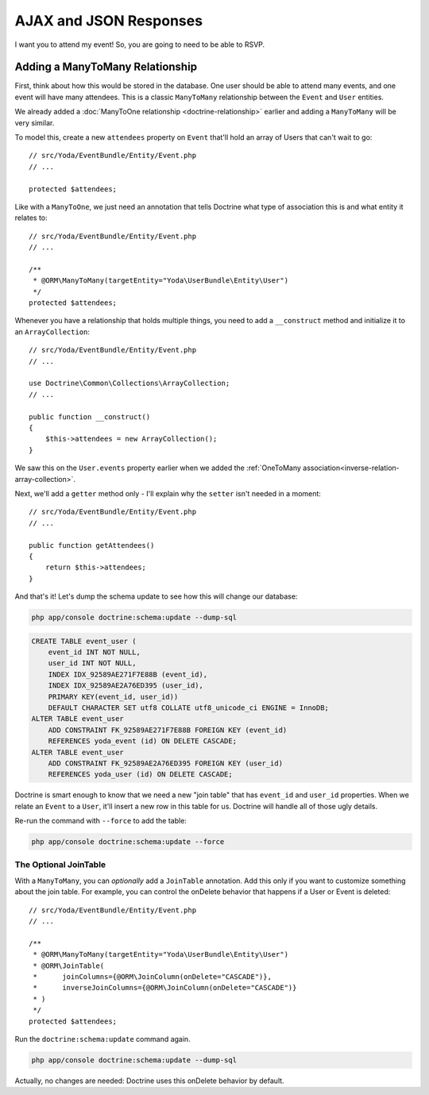 AJAX and JSON Responses
=======================

I want you to attend my event! So, you are going to need to be able to RSVP.

Adding a ManyToMany Relationship
--------------------------------

First, think about how this would be stored in the database. One user should
be able to attend many events, and one event will have many attendees. This
is a classic ``ManyToMany`` relationship between the ``Event`` and ``User``
entities.

We already added a :doc:`ManyToOne relationship <doctrine-relationship>`
earlier and adding a ``ManyToMany`` will be very similar.

To model this, create a new ``attendees`` property on ``Event`` that'll hold
an array of Users that can't wait to go::

    // src/Yoda/EventBundle/Entity/Event.php
    // ...

    protected $attendees;

Like with a ``ManyToOne``, we just need an annotation that tells
Doctrine what type of association this is and what entity it relates to::

    // src/Yoda/EventBundle/Entity/Event.php
    // ...

    /**
     * @ORM\ManyToMany(targetEntity="Yoda\UserBundle\Entity\User")
     */
    protected $attendees;

Whenever you have a relationship that holds multiple things, you need to
add a ``__construct`` method and initialize it to an ``ArrayCollection``::

    // src/Yoda/EventBundle/Entity/Event.php
    // ...

    use Doctrine\Common\Collections\ArrayCollection;
    // ...
    
    public function __construct()
    {
        $this->attendees = new ArrayCollection();
    }

We saw this on the ``User.events`` property earlier when we added the
:ref:`OneToMany association<inverse-relation-array-collection>`.


Next, we'll add a ``getter`` method only - I'll explain why the ``setter`` isn't
needed in a moment::

    // src/Yoda/EventBundle/Entity/Event.php
    // ...

    public function getAttendees()
    {
        return $this->attendees;
    }

And that's it! Let's dump the schema update to see how this will change our
database:

.. code-block:: bash

    php app/console doctrine:schema:update --dump-sql

.. code-block:: sql

    CREATE TABLE event_user (
        event_id INT NOT NULL,
        user_id INT NOT NULL,
        INDEX IDX_92589AE271F7E88B (event_id),
        INDEX IDX_92589AE2A76ED395 (user_id),
        PRIMARY KEY(event_id, user_id))
        DEFAULT CHARACTER SET utf8 COLLATE utf8_unicode_ci ENGINE = InnoDB;
    ALTER TABLE event_user
        ADD CONSTRAINT FK_92589AE271F7E88B FOREIGN KEY (event_id)
        REFERENCES yoda_event (id) ON DELETE CASCADE;
    ALTER TABLE event_user
        ADD CONSTRAINT FK_92589AE2A76ED395 FOREIGN KEY (user_id)
        REFERENCES yoda_user (id) ON DELETE CASCADE;

Doctrine is smart enough to know that we need a new "join table" that has 
``event_id`` and ``user_id`` properties. When we relate an ``Event`` to a 
``User``, it'll insert a new row in this table for us. Doctrine will handle 
all of those ugly details.

Re-run the command with ``--force`` to add the table:

.. code-block:: bash

    php app/console doctrine:schema:update --force

The Optional JoinTable
~~~~~~~~~~~~~~~~~~~~~~

With a ``ManyToMany``, you can *optionally* add a ``JoinTable`` annotation.
Add this only if you want to customize something about the join table. For
example, you can control the onDelete behavior that happens if a User or
Event is deleted::

    // src/Yoda/EventBundle/Entity/Event.php
    // ...

    /**
     * @ORM\ManyToMany(targetEntity="Yoda\UserBundle\Entity\User")
     * @ORM\JoinTable(
     *      joinColumns={@ORM\JoinColumn(onDelete="CASCADE")},
     *      inverseJoinColumns={@ORM\JoinColumn(onDelete="CASCADE")}
     * )
     */
    protected $attendees;

Run the ``doctrine:schema:update`` command again.

.. code-block:: bash

    php app/console doctrine:schema:update --dump-sql

Actually, no changes are needed: Doctrine uses this onDelete behavior by
default.
